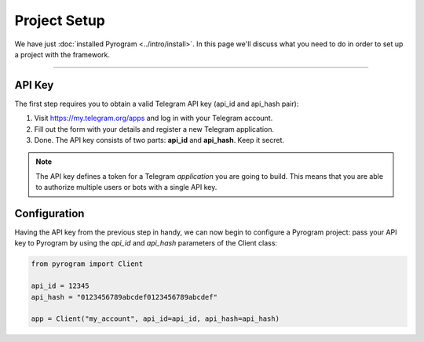 Project Setup
=============

We have just :doc:`installed Pyrogram <../intro/install>`. In this page we'll discuss what you need to do in order to set up a
project with the framework.

-----

API Key
-------

The first step requires you to obtain a valid Telegram API key (api_id and api_hash pair):

#. Visit https://my.telegram.org/apps and log in with your Telegram account.
#. Fill out the form with your details and register a new Telegram application.
#. Done. The API key consists of two parts: **api_id** and **api_hash**. Keep it secret.

.. note::

    The API key defines a token for a Telegram *application* you are going to build.
    This means that you are able to authorize multiple users or bots with a single API key.

Configuration
-------------

Having the API key from the previous step in handy, we can now begin to configure a Pyrogram project: pass your API key to Pyrogram by using the *api_id* and *api_hash* parameters of the Client class:

.. code-block:: python

    from pyrogram import Client

    api_id = 12345
    api_hash = "0123456789abcdef0123456789abcdef"

    app = Client("my_account", api_id=api_id, api_hash=api_hash)